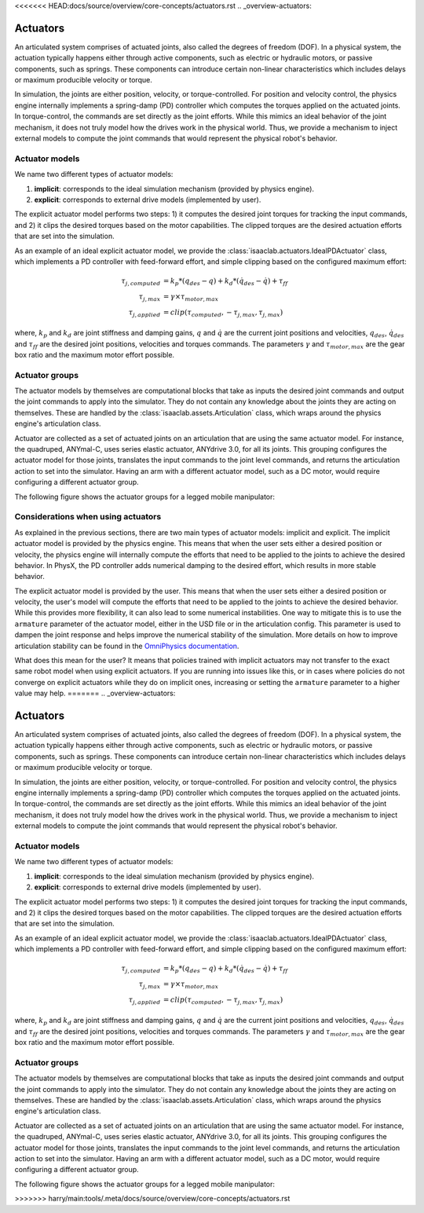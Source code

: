 <<<<<<< HEAD:docs/source/overview/core-concepts/actuators.rst
.. _overview-actuators:


Actuators
=========

An articulated system comprises of actuated joints, also called the degrees of freedom (DOF).
In a physical system, the actuation typically happens either through active components, such as
electric or hydraulic motors, or passive components, such as springs. These components can introduce
certain non-linear characteristics which includes delays or maximum producible velocity or torque.

In simulation, the joints are either position, velocity, or torque-controlled. For position and velocity
control, the physics engine internally implements a spring-damp (PD) controller which computes the torques
applied on the actuated joints. In torque-control, the commands are set directly as the joint efforts.
While this mimics an ideal behavior of the joint mechanism, it does not truly model how the drives work
in the physical world. Thus, we provide a mechanism to inject external models to compute the
joint commands that would represent the physical robot's behavior.

Actuator models
---------------

We name two different types of actuator models:

1. **implicit**: corresponds to the ideal simulation mechanism (provided by physics engine).
2. **explicit**: corresponds to external drive models (implemented by user).

The explicit actuator model performs two steps: 1) it computes the desired joint torques for tracking
the input commands, and 2) it clips the desired torques based on the motor capabilities. The clipped
torques are the desired actuation efforts that are set into the simulation.

As an example of an ideal explicit actuator model, we provide the :class:`isaaclab.actuators.IdealPDActuator`
class, which implements a PD controller with feed-forward effort, and simple clipping based on the configured
maximum effort:

.. math::

    \tau_{j, computed} & = k_p * (q_{des} - q) + k_d * (\dot{q}_{des} - \dot{q}) + \tau_{ff} \\
    \tau_{j, max} & = \gamma \times \tau_{motor, max} \\
    \tau_{j, applied} & = clip(\tau_{computed}, -\tau_{j, max}, \tau_{j, max})


where, :math:`k_p` and :math:`k_d` are joint stiffness and damping gains, :math:`q` and :math:`\dot{q}`
are the current joint positions and velocities, :math:`q_{des}`, :math:`\dot{q}_{des}` and :math:`\tau_{ff}`
are the desired joint positions, velocities and torques commands. The parameters :math:`\gamma` and
:math:`\tau_{motor, max}`  are the gear box ratio and the maximum motor effort possible.

Actuator groups
---------------

The actuator models by themselves are computational blocks that take as inputs the desired joint commands
and output the joint commands to apply into the simulator. They do not contain any knowledge about the
joints they are acting on themselves. These are handled by the :class:`isaaclab.assets.Articulation`
class, which wraps around the physics engine's articulation class.

Actuator are collected as a set of actuated joints on an articulation that are using the same actuator model.
For instance, the quadruped, ANYmal-C, uses series elastic actuator, ANYdrive 3.0, for all its joints. This
grouping configures the actuator model for those joints, translates the input commands to the joint level
commands, and returns the articulation action to set into the simulator. Having an arm with a different
actuator model, such as a DC motor, would require configuring a different actuator group.

The following figure shows the actuator groups for a legged mobile manipulator:

.. image:: ../../_static/actuator-group/actuator-light.svg
    :class: only-light
    :align: center
    :alt: Actuator models for a legged mobile manipulator
    :width: 80%

.. image:: ../../_static/actuator-group/actuator-dark.svg
    :class: only-dark
    :align: center
    :width: 80%
    :alt: Actuator models for a legged mobile manipulator

.. seealso::

    We provide implementations for various explicit actuator models. These are detailed in
    `isaaclab.actuators <../../api/lab/isaaclab.actuators.html>`_ sub-package.

Considerations when using actuators
-----------------------------------

As explained in the previous sections, there are two main types of actuator models: implicit and explicit.
The implicit actuator model is provided by the physics engine. This means that when the user sets either
a desired position or velocity, the physics engine will internally compute the efforts that need to be
applied to the joints to achieve the desired behavior. In PhysX, the PD controller adds numerical damping
to the desired effort, which results in more stable behavior.

The explicit actuator model is provided by the user. This means that when the user sets either a desired
position or velocity, the user's model will compute the efforts that need to be applied to the joints to
achieve the desired behavior. While this provides more flexibility, it can also lead to some numerical
instabilities. One way to mitigate this is to use the ``armature`` parameter of the actuator model, either in
the USD file or in the articulation config. This parameter is used to dampen the joint response and helps
improve the numerical stability of the simulation. More details on how to improve articulation stability
can be found in the `OmniPhysics documentation <https://docs.omniverse.nvidia.com/kit/docs/omni_physics/latest/dev_guide/guides/articulation_stability_guide.html>`_.

What does this mean for the user? It means that policies trained with implicit actuators may not transfer
to the exact same robot model when using explicit actuators. If you are running into issues like this, or
in cases where policies do not converge on explicit actuators while they do on implicit ones, increasing
or setting the ``armature`` parameter to a higher value may help.
=======
.. _overview-actuators:


Actuators
=========

An articulated system comprises of actuated joints, also called the degrees of freedom (DOF).
In a physical system, the actuation typically happens either through active components, such as
electric or hydraulic motors, or passive components, such as springs. These components can introduce
certain non-linear characteristics which includes delays or maximum producible velocity or torque.

In simulation, the joints are either position, velocity, or torque-controlled. For position and velocity
control, the physics engine internally implements a spring-damp (PD) controller which computes the torques
applied on the actuated joints. In torque-control, the commands are set directly as the joint efforts.
While this mimics an ideal behavior of the joint mechanism, it does not truly model how the drives work
in the physical world. Thus, we provide a mechanism to inject external models to compute the
joint commands that would represent the physical robot's behavior.

Actuator models
---------------

We name two different types of actuator models:

1. **implicit**: corresponds to the ideal simulation mechanism (provided by physics engine).
2. **explicit**: corresponds to external drive models (implemented by user).

The explicit actuator model performs two steps: 1) it computes the desired joint torques for tracking
the input commands, and 2) it clips the desired torques based on the motor capabilities. The clipped
torques are the desired actuation efforts that are set into the simulation.

As an example of an ideal explicit actuator model, we provide the :class:`isaaclab.actuators.IdealPDActuator`
class, which implements a PD controller with feed-forward effort, and simple clipping based on the configured
maximum effort:

.. math::

    \tau_{j, computed} & = k_p * (q_{des} - q) + k_d * (\dot{q}_{des} - \dot{q}) + \tau_{ff} \\
    \tau_{j, max} & = \gamma \times \tau_{motor, max} \\
    \tau_{j, applied} & = clip(\tau_{computed}, -\tau_{j, max}, \tau_{j, max})


where, :math:`k_p` and :math:`k_d` are joint stiffness and damping gains, :math:`q` and :math:`\dot{q}`
are the current joint positions and velocities, :math:`q_{des}`, :math:`\dot{q}_{des}` and :math:`\tau_{ff}`
are the desired joint positions, velocities and torques commands. The parameters :math:`\gamma` and
:math:`\tau_{motor, max}`  are the gear box ratio and the maximum motor effort possible.

Actuator groups
---------------

The actuator models by themselves are computational blocks that take as inputs the desired joint commands
and output the joint commands to apply into the simulator. They do not contain any knowledge about the
joints they are acting on themselves. These are handled by the :class:`isaaclab.assets.Articulation`
class, which wraps around the physics engine's articulation class.

Actuator are collected as a set of actuated joints on an articulation that are using the same actuator model.
For instance, the quadruped, ANYmal-C, uses series elastic actuator, ANYdrive 3.0, for all its joints. This
grouping configures the actuator model for those joints, translates the input commands to the joint level
commands, and returns the articulation action to set into the simulator. Having an arm with a different
actuator model, such as a DC motor, would require configuring a different actuator group.

The following figure shows the actuator groups for a legged mobile manipulator:

.. image:: ../../_static/actuator-group/actuator-light.svg
    :class: only-light
    :align: center
    :alt: Actuator models for a legged mobile manipulator
    :width: 80%

.. image:: ../../_static/actuator-group/actuator-dark.svg
    :class: only-dark
    :align: center
    :width: 80%
    :alt: Actuator models for a legged mobile manipulator

.. seealso::

    We provide implementations for various explicit actuator models. These are detailed in
    `isaaclab.actuators <../../api/lab/isaaclab.actuators.html>`_ sub-package.
>>>>>>> harry/main:tools/.meta/docs/source/overview/core-concepts/actuators.rst
